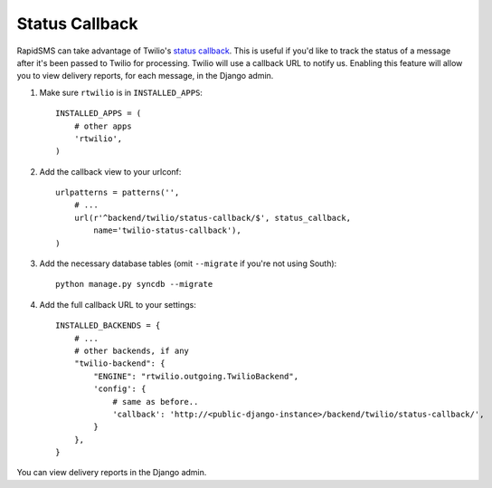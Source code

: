 Status Callback
---------------

RapidSMS can take advantage of Twilio's `status callback
<http://www.twilio.com/docs/api/rest/sending-sms#post-parameters-optional>`_.
This is useful if you'd like to track the status of a message after it's been
passed to Twilio for processing. Twilio will use a callback URL to notify us.
Enabling this feature will allow you to view delivery reports, for each
message, in the Django admin.

1. Make sure ``rtwilio`` is in ``INSTALLED_APPS``::

    INSTALLED_APPS = (
        # other apps
        'rtwilio',
    )

2. Add the callback view to your urlconf::

    urlpatterns = patterns('',
        # ...
        url(r'^backend/twilio/status-callback/$', status_callback,
            name='twilio-status-callback'),
    )

3. Add the necessary database tables (omit ``--migrate`` if you're not using South)::

    python manage.py syncdb --migrate

4. Add the full callback URL to your settings::

    INSTALLED_BACKENDS = {
        # ...
        # other backends, if any
        "twilio-backend": {
            "ENGINE": "rtwilio.outgoing.TwilioBackend",
            'config': {
                # same as before..
                'callback': 'http://<public-django-instance>/backend/twilio/status-callback/',
            }
        },
    }

You can view delivery reports in the Django admin.
